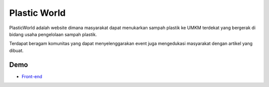 ###################
Plastic World
###################

PlasticWorld adalah website dimana masyarakat dapat menukarkan sampah plastik ke UMKM terdekat yang bergerak di bidang usaha pengelolaan sampah plastik.

Terdapat beragam komunitas yang dapat menyelenggarakan event juga mengedukasi masyarakat dengan artikel yang dibuat.

*********
Demo 
*********

-  `Front-end <https://latifabulous.github.io/>`_